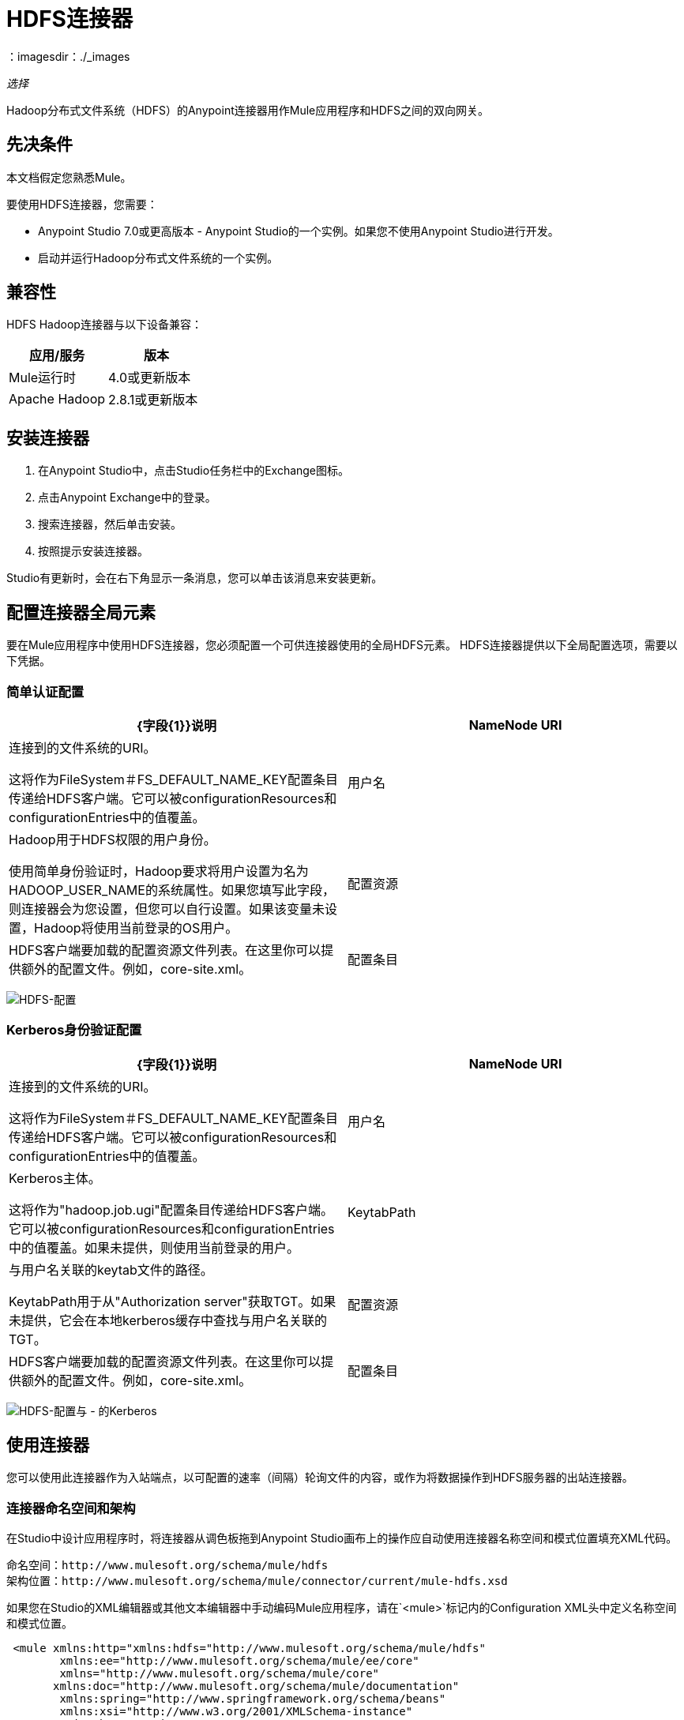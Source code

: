 =  HDFS连接器
:keywords: anypoint studio, connectors, hdfs
：imagesdir：./_images

_选择_

Hadoop分布式文件系统（HDFS）的Anypoint连接器用作Mule应用程序和HDFS之间的双向网关。

== 先决条件

本文档假定您熟悉Mule。

要使用HDFS连接器，您需要：

*  Anypoint Studio 7.0或更高版本 -  Anypoint Studio的一个实例。如果您不使用Anypoint Studio进行开发。
* 启动并运行Hadoop分布式文件系统的一个实例。

== 兼容性

HDFS Hadoop连接器与以下设备兼容：

[%header,width="100%",cols="50%,50%"]
|===
|应用/服务|版本
| Mule运行时 | 4.0或更新版本
| Apache Hadoop  | 2.8.1或更新版本
|===

== 安装连接器

. 在Anypoint Studio中，点击Studio任务栏中的Exchange图标。
. 点击Anypoint Exchange中的登录。
. 搜索连接器，然后单击安装。
. 按照提示安装连接器。

Studio有更新时，会在右下角显示一条消息，您可以单击该消息来安装更新。

== 配置连接器全局元素

要在Mule应用程序中使用HDFS连接器，您必须配置一个可供连接器使用的全局HDFS元素。 HDFS连接器提供以下全局配置选项，需要以下凭据。

=== 简单认证配置

[%header,cols="50a,50a"]
|===
| {字段{1}}说明
| NameNode URI  |连接到的文件系统的URI。

这将作为FileSystem＃FS_DEFAULT_NAME_KEY配置条目传递给HDFS客户端。它可以被configurationResources和configurationEntries中的值覆盖。
|用户名 |  Hadoop用于HDFS权限的用户身份。

使用简单身份验证时，Hadoop要求将用户设置为名为HADOOP_USER_NAME的系统属性。如果您填写此字段，则连接器会为您设置，但您可以自行设置。如果该变量未设置，Hadoop将使用当前登录的OS用户。
|配置资源 | HDFS客户端要加载的配置资源文件列表。在这里你可以提供额外的配置文件。例如，core-site.xml。
|配置条目 | HDFS客户端要使用的配置条目的映射。在这里你可以提供额外的配置项作为键/值对。
|===

image:hdfs-config.png[HDFS-配置]


===  Kerberos身份验证配置

[%header,cols="50a,50a"]
|===
| {字段{1}}说明
| NameNode URI  |连接到的文件系统的URI。

这将作为FileSystem＃FS_DEFAULT_NAME_KEY配置条目传递给HDFS客户端。它可以被configurationResources和configurationEntries中的值覆盖。
|用户名 |  Kerberos主体。

这将作为"hadoop.job.ugi"配置条目传递给HDFS客户端。它可以被configurationResources和configurationEntries中的值覆盖。如果未提供，则使用当前登录的用户。
| KeytabPath  |与用户名关联的keytab文件的路径。

KeytabPath用于从"Authorization server"获取TGT。如果未提供，它会在本地kerberos缓存中查找与用户名关联的TGT。
|配置资源 | HDFS客户端要加载的配置资源文件列表。在这里你可以提供额外的配置文件。例如，core-site.xml。
|配置条目 | HDFS客户端要使用的配置条目的映射。在这里你可以提供额外的配置项作为键/值对。
|===

image:hdfs-config-with-kerberos.png[HDFS-配置与 - 的Kerberos]

== 使用连接器

您可以使用此连接器作为入站端点，以可配置的速率（间隔）轮询文件的内容，或作为将数据操作到HDFS服务器的出站连接器。

=== 连接器命名空间和架构

在Studio中设计应用程序时，将连接器从调色板拖到Anypoint Studio画布上的操作应自动使用连接器名称空间和模式位置填充XML代码。

命名空间：`+http://www.mulesoft.org/schema/mule/hdfs+` +
架构位置：`+http://www.mulesoft.org/schema/mule/connector/current/mule-hdfs.xsd+`


如果您在Studio的XML编辑器或其他文本编辑器中手动编码Mule应用程序，请在`<mule>`标记内的Configuration XML头中定义名称空间和模式位置。

[source, xml,linenums]
----
 <mule xmlns:http="xmlns:hdfs="http://www.mulesoft.org/schema/mule/hdfs"
      	xmlns:ee="http://www.mulesoft.org/schema/mule/ee/core"
      	xmlns="http://www.mulesoft.org/schema/mule/core" 
       xmlns:doc="http://www.mulesoft.org/schema/mule/documentation"
      	xmlns:spring="http://www.springframework.org/schema/beans"
      	xmlns:xsi="http://www.w3.org/2001/XMLSchema-instance"
      	xsi:schemaLocation="

      http://www.mulesoft.org/schema/mule/http http://www.mulesoft.org/schema/mule/http/current/mule-http.xsd
      http://www.mulesoft.org/schema/mule/ee/core http://www.mulesoft.org/schema/mule/ee/core/current/mule-ee.xsd
      http://www.mulesoft.org/schema/mule/core http://www.mulesoft.org/schema/mule/core/current/mule.xsd
      http://www.mulesoft.org/schema/mule/hdfs http://www.mulesoft.org/schema/mule/hdfs/current/mule-hdfs.xsd">
</mule>
----

=== 示例用例

以下示例显示如何使用连接器将文本文件创建到HDFS中：

. 在Anypoint Studio中，单击文件>新建> Mule Project，命名该项目，然后单击确定。
. 在搜索字段中，键入"http"并将HTTP连接器拖到画布上，单击连接器配置右侧的绿色加号，然后在下一个屏幕中单击确定以接受默认设置。将endpoint / createFile命名。
. 在搜索栏中输入hdfs并将HDFS连接器拖到画布上。
. 选择写入路径作为操作。将路径设置为`/test.txt`（这是要创建到HDFS中的文件的路径），并将其他选项保留为默认值。
. 流程应如下所示：
+
// image:hdfs-create-file-flow.png[创建文件流]
+
. 运行应用程序。在您最喜欢的HTTP客户端中，使用"Content-type:plain/text"发送POST请求至`+locahost:8081/createFile+`，其中包含要作为有效内容写入的内容。 （例如，`curl -X POST -H "Content-Type:plain/text" -d "payload to write to file" localhost:8090/createFile`）
. 检查/test.txt是否已使用Hadoop浏览器创建并获取了您的内容。

提供了上述用例的演示。

== 资源

*  http://hadoop.apache.org/releases.html[Hadoop分布式文件系统下载]
*  https://web.mit.edu/kerberos/krb5-1.12/doc/basic/keytab_def.html [keytab文件]
